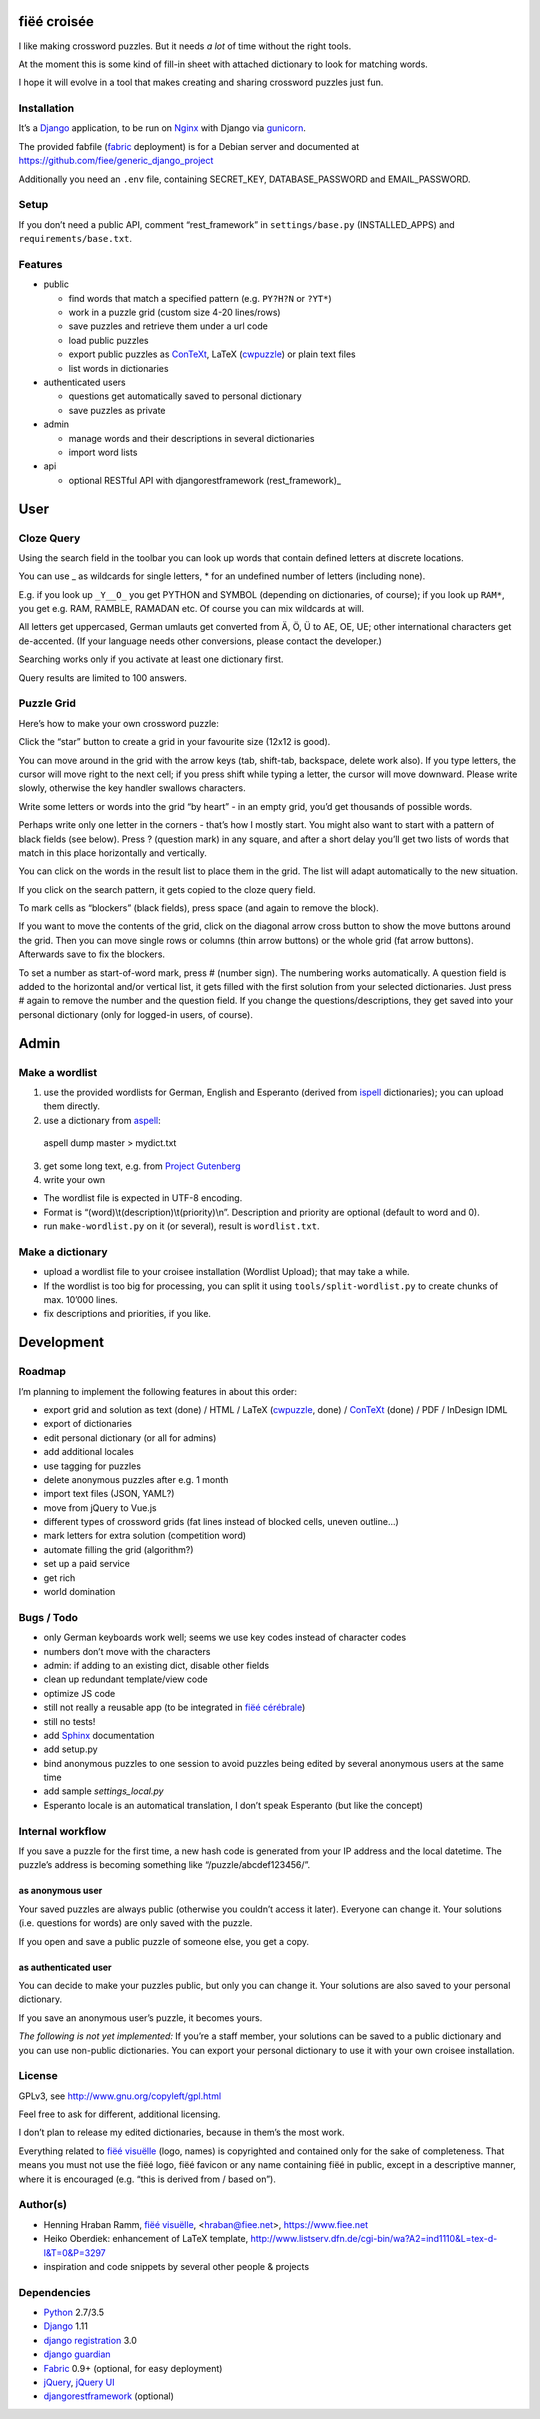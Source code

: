 fiëé croisée
============

I like making crossword puzzles. But it needs *a lot* of time without the right tools.

At the moment this is some kind of fill-in sheet with attached dictionary to look for matching words.

I hope it will evolve in a tool that makes creating and sharing crossword puzzles just fun.


Installation
------------

It’s a Django_ application, to be run on Nginx_ with Django via gunicorn_.

The provided fabfile (fabric_ deployment) is for a Debian server
and documented at https://github.com/fiee/generic_django_project

Additionally you need an ``.env`` file, containing SECRET_KEY,
DATABASE_PASSWORD and EMAIL_PASSWORD.


Setup
-----

If you don’t need a public API, comment “rest_framework” in ``settings/base.py``
(INSTALLED_APPS) and ``requirements/base.txt``.


Features
--------

* public

  * find words that match a specified pattern (e.g. ``PY?H?N`` or ``?YT*``)
  * work in a puzzle grid (custom size 4-20 lines/rows)
  * save puzzles and retrieve them under a url code
  * load public puzzles
  * export public puzzles as ConTeXt_, LaTeX (cwpuzzle_) or plain text files
  * list words in dictionaries

* authenticated users

  * questions get automatically saved to personal dictionary
  * save puzzles as private

* admin

  * manage words and their descriptions in several dictionaries
  * import word lists

* api

  * optional RESTful API with djangorestframework (rest_framework)_


User
====

Cloze Query
-----------

Using the search field in the toolbar you can look up words that contain defined letters at discrete locations.

You can use _ as wildcards for single letters, * for an undefined number of letters (including none).

E.g. if you look up ``_Y__O_`` you get PYTHON and SYMBOL (depending on dictionaries, of course);
if you look up ``RAM*``, you get e.g. RAM, RAMBLE, RAMADAN etc. Of course you can mix wildcards at will.

All letters get uppercased, German umlauts get converted from Ä, Ö, Ü to AE, OE, UE; other international
characters get de-accented. (If your language needs other conversions, please contact the developer.)

Searching works only if you activate at least one dictionary first.

Query results are limited to 100 answers.


Puzzle Grid
-----------

Here’s how to make your own crossword puzzle:

Click the “star” button to create a grid in your favourite size (12x12 is good).

You can move around in the grid with the arrow keys (tab, shift-tab, backspace,
delete work also).
If you type letters, the cursor will move right to the next cell;
if you press shift while typing a letter, the cursor will move downward.
Please write slowly, otherwise the key handler swallows characters.

Write some letters or words into the grid “by heart” - in an empty grid, you’d
get thousands of possible words.

Perhaps write only one letter in the corners - that’s how I mostly start.
You might also want to start with a pattern of black fields (see below).
Press ? (question mark) in any square, and after a short delay you’ll get
two lists of words that match in this place horizontally and vertically.

You can click on the words in the result list to place them in the grid.
The list will adapt automatically to the new situation.

If you click on the search pattern, it gets copied to the cloze query field.

To mark cells as “blockers” (black fields), press space (and again to remove the block).

If you want to move the contents of the grid, click on the diagonal arrow cross
button to show the move buttons around the grid.
Then you can move single rows or columns (thin arrow buttons) or the whole grid
(fat arrow buttons). Afterwards save to fix the blockers.

To set a number as start-of-word mark, press # (number sign).
The numbering works automatically.
A question field is added to the horizontal and/or vertical list,
it gets filled with the first solution from your selected dictionaries.
Just press # again to remove the number and the question field.
If you change the questions/descriptions, they get saved into your personal
dictionary (only for logged-in users, of course).



Admin
=====

Make a wordlist
---------------

1. use the provided wordlists for German, English and Esperanto
   (derived from ispell_ dictionaries); you can upload them directly.
2. use a dictionary from aspell_:

 aspell dump master > mydict.txt

3. get some long text, e.g. from `Project Gutenberg`_
4. write your own

* The wordlist file is expected in UTF-8 encoding.
* Format is “(word)\\t(description)\\t(priority)\\n”.
  Description and priority are optional (default to word and 0).
* run ``make-wordlist.py`` on it (or several), result is ``wordlist.txt``.


Make a dictionary
-----------------

* upload a wordlist file to your croisee installation (Wordlist Upload);
  that may take a while.
* If the wordlist is too big for processing, you can split it using
  ``tools/split-wordlist.py`` to create chunks of max. 10’000 lines.
* fix descriptions and priorities, if you like.


Development
===========

Roadmap
-------

I’m planning to implement the following features in about this order:

* export grid and solution as text (done) / HTML / LaTeX (cwpuzzle_, done) / ConTeXt_ (done) / PDF / InDesign IDML
* export of dictionaries
* edit personal dictionary (or all for admins)
* add additional locales
* use tagging for puzzles
* delete anonymous puzzles after e.g. 1 month
* import text files (JSON, YAML?)
* move from jQuery to Vue.js
* different types of crossword grids (fat lines instead of blocked cells, uneven outline...)
* mark letters for extra solution (competition word)
* automate filling the grid (algorithm?)
* set up a paid service
* get rich
* world domination


Bugs / Todo
-----------

* only German keyboards work well; seems we use key codes instead of character codes
* numbers don’t move with the characters
* admin: if adding to an existing dict, disable other fields
* clean up redundant template/view code
* optimize JS code
* still not really a reusable app (to be integrated in `fiëé cérébrale`_)
* still no tests!
* add Sphinx_ documentation
* add setup.py
* bind anonymous puzzles to one session to avoid puzzles being edited by several anonymous users at the same time
* add sample `settings_local.py`
* Esperanto locale is an automatical translation, I don’t speak Esperanto (but like the concept)


Internal workflow
-----------------

If you save a puzzle for the first time, a new hash code is generated
from your IP address and the local datetime.
The puzzle’s address is becoming something like “/puzzle/abcdef123456/”.

as anonymous user
^^^^^^^^^^^^^^^^^

Your saved puzzles are always public (otherwise you couldn’t access it later).
Everyone can change it.
Your solutions (i.e. questions for words) are only saved with the puzzle.

If you open and save a public puzzle of someone else, you get a copy.

as authenticated user
^^^^^^^^^^^^^^^^^^^^^

You can decide to make your puzzles public, but only you can change it.
Your solutions are also saved to your personal dictionary.

If you save an anonymous user’s puzzle, it becomes yours.

*The following is not yet implemented:*
If you’re a staff member, your solutions can be saved to a public dictionary
and you can use non-public dictionaries.
You can export your personal dictionary to use it with your own croisee
installation.


License
-------

GPLv3, see http://www.gnu.org/copyleft/gpl.html

Feel free to ask for different, additional licensing.

I don’t plan to release my edited dictionaries, because in them’s the most work.

Everything related to `fiëé visuëlle`_ (logo, names) is copyrighted and
contained only for the sake of completeness.
That means you must not use the fiëé logo, fiëé favicon or any name containing
fiëé in public, except in a descriptive manner, where it is encouraged
(e.g. “this is derived from / based on”).


Author(s)
---------

* Henning Hraban Ramm, `fiëé visuëlle`_, <hraban@fiee.net>, https://www.fiee.net
* Heiko Oberdiek: enhancement of LaTeX template,
  http://www.listserv.dfn.de/cgi-bin/wa?A2=ind1110&L=tex-d-l&T=0&P=3297
* inspiration and code snippets by several other people & projects


Dependencies
------------

* Python_ 2.7/3.5
* Django_ 1.11
* `django registration`_ 3.0
* `django guardian`_
* Fabric_ 0.9+ (optional, for easy deployment)
* jQuery_, `jQuery UI`_
* djangorestframework_ (optional)


.. _fiëé visuëlle: https://www.fiee.net
.. _fiëé cérébrale: http://www.cerebrale.net

.. _Python: http://www.python.org
.. _Sphinx: http://sphinx.pocoo.org/
.. _Fabric: http://docs.fabfile.org/
.. _gunicorn: http://gunicorn.org/

.. _Django: http://www.djangoproject.com
.. _django registration: https://bitbucket.org/ubernostrum/django-registration/
.. _django guardian: http://packages.python.org/django-guardian/
.. _djangorestframework: http://django-rest-framework.org/

.. _YUI grids css: http://developer.yahoo.com/yui/grids/
.. _jQuery: http://docs.jquery.com/
.. _jQuery UI: http://jqueryui.com/demos/

.. _Nginx: http://wiki.nginx.org/
.. _ConTeXt: http://wiki.contextgarden.net
.. _cwpuzzle: http://ctan.org/tex-archive/macros/latex/contrib/gene/crossword
.. _Project Gutenberg: http://www.gutenberg.org

.. _ispell: http://ficus-www.cs.ucla.edu/geoff/ispell.html
.. _aspell: http://aspell.net/
